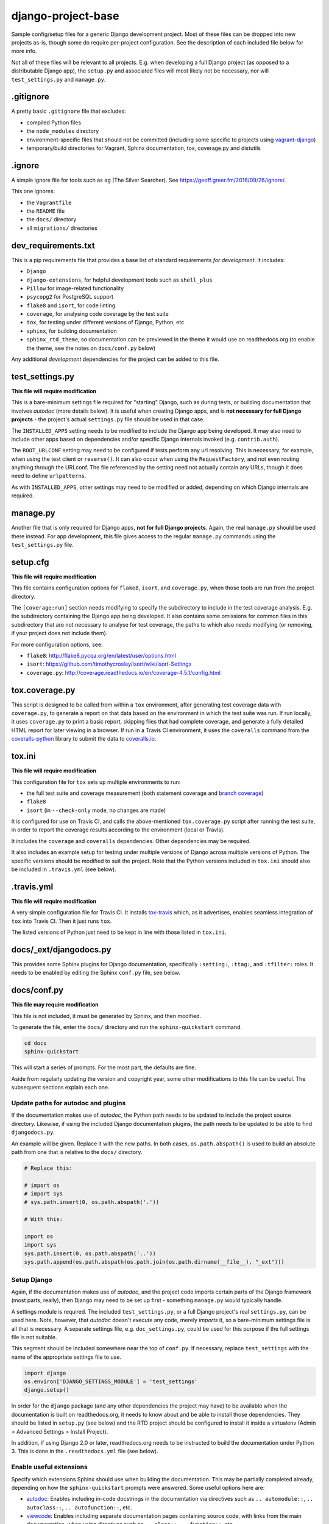 ===================
django-project-base
===================

Sample config/setup files for a generic Django development project. Most of these files can be dropped into new projects as-is, though some do require per-project configuration. See the description of each included file below for more info.

Not all of these files will be relevant to all projects. E.g. when developing a full Django project (as opposed to a distributable Django app), the ``setup.py`` and associated files will most likely not be necessary, nor will ``test_settings.py`` and ``manage.py``.


.gitignore
==========

A pretty basic ``.gitignore`` file that excludes:

* compiled Python files
* the ``node_modules`` directory
* environment-specific files that should not be committed (including some specific to projects using `vagrant-django <https://github.com/oogles/vagrant-django>`_)
* temporary/build directories for Vagrant, Sphinx documentation, tox, coverage.py and distutils


.ignore
=======

A simple ignore file for tools such as ``ag`` (The Silver Searcher). See https://geoff.greer.fm/2016/09/26/ignore/.

This one ignores:

* the ``Vagrantfile``
* the ``README`` file
* the ``docs/`` directory
* all ``migrations/`` directories


dev_requirements.txt
====================

This is a pip requirements file that provides a base list of standard requirements *for development*. It includes:

* ``Django``
* ``django-extensions``, for helpful development tools such as ``shell_plus``
* ``Pillow`` for image-related functionality
* ``psycopg2`` for PostgreSQL support
* ``flake8`` and ``isort``, for code linting
* ``coverage``, for analysing code coverage by the test suite
* ``tox``, for testing under different versions of Django, Python, etc
* ``sphinx``, for building documentation
* ``sphinx_rtd_theme``, so documentation can be previewed in the theme it would use on readthedocs.org (to enable the theme, see the notes on ``docs/conf.py`` below)

Any additional *development* dependencies for the project can be added to this file.


test_settings.py
================

**This file will require modification**

This is a bare-minimum settings file required for "starting" Django, such as during tests, or building documentation that involves *autodoc* (more details below). It is useful when creating Django apps, and is **not necessary for full Django projects** - the project's actual ``settings.py`` file should be used in that case.

The ``INSTALLED_APPS`` setting needs to be modified to include the Django app being developed. It may also need to include other apps based on dependencies and/or specific Django internals invoked (e.g. ``contrib.auth``).

The ``ROOT_URLCONF`` setting may need to be configured if tests perform any url resolving. This is necessary, for example, when using the test client or ``reverse()``. It can also occur when using the ``RequestFactory``, and not even routing anything through the URLconf. The file referenced by the setting need not actually contain any URLs, though it does need to define ``urlpatterns``.

As with ``INSTALLED_APPS``, other settings may need to be modified or added, depending on which Django internals are required.


manage.py
=========

Another file that is only required for Django apps, **not for full Django projects**. Again, the real ``manage.py`` should be used there instead. For app development, this file gives access to the regular ``manage.py`` commands using the ``test_settings.py`` file.


setup.cfg
=========

**This file will require modification**

This file contains configuration options for ``flake8``, ``isort``, and ``coverage.py``, when those tools are run from the project directory.

The ``[coverage:run]`` section needs modifying to specify the subdirectory to include in the test coverage analysis. E.g. the subdirectory containing the Django app being developed. It also contains some omissions for common files in this subdirectory that are not necessary to analyse for test coverage, the paths to which also needs modifying (or removing, if your project does not include them).

For more configuration options, see:

* ``flake8``: http://flake8.pycqa.org/en/latest/user/options.html
* ``isort``: https://github.com/timothycrosley/isort/wiki/isort-Settings
* ``coverage.py``: http://coverage.readthedocs.io/en/coverage-4.5.1/config.html


tox.coverage.py
===============

This script is designed to be called from within a ``tox`` environment, after generating test coverage data with ``coverage.py``, to generate a report on that data based on the environment in which the test suite was run. If run locally, it uses ``coverage.py`` to print a basic report, skipping files that had complete coverage, and generate a fully detailed HTML report for later viewing in a browser. If run in a Travis CI environment, it uses the ``coveralls`` command from the `coveralls-python <http://coveralls-python.readthedocs.io/en/latest/>`_ library to submit the data to `coveralls.io <https://coveralls.io/>`_.


tox.ini
=======

**This file will require modification**

This configuration file for ``tox`` sets up multiple environments to run:

* the full test suite and coverage measurement (both statement coverage and `branch coverage <http://coverage.readthedocs.io/en/latest/branch.html>`_)
* ``flake8``
* ``isort`` (in ``--check-only`` mode, no changes are made)

It is configured for use on Travis CI, and calls the above-mentioned ``tox.coverage.py`` script after running the test suite, in order to report the coverage results according to the environment (local or Travis).

It includes the ``coverage`` and ``coveralls`` dependencies. Other dependencies may be required.

It also includes an example setup for testing under multiple versions of Django across multiple versions of Python. The specific versions should be modified to suit the project. Note that the Python versions included in ``tox.ini`` should also be included in ``.travis.yml`` (see below).


.travis.yml
===========

**This file will require modification**

A very simple configuration file for Travis CI. It installs `tox-travis <https://tox-travis.readthedocs.io/en/stable/>`_ which, as it advertises, enables seamless integration of ``tox`` into Travis CI. Then it just runs ``tox``.

The listed versions of Python just need to be kept in line with those listed in ``tox.ini``.


docs/_ext/djangodocs.py
=======================

This provides some Sphinx plugins for Django documentation, specifically ``:setting:``, ``:ttag:``, and ``:tfilter:`` roles. It needs to be enabled by editing the Sphinx ``conf.py`` file, see below.


docs/conf.py
============

**This file may require modification**

This file is not included, it must be generated by Sphinx, and then modified.

To generate the file, enter the ``docs/`` directory and run the ``sphinx-quickstart`` command.

.. code-block:: bash

    cd docs
    sphinx-quickstart

This will start a series of prompts. For the most part, the defaults are fine.

Aside from regularly updating the version and copyright year, some other modifications to this file can be useful. The subsequent sections explain each one.

Update paths for autodoc and plugins
------------------------------------

If the documentation makes use of *autodoc*, the Python path needs to be updated to include the project source directory. Likewise, if using the included Django documentation plugins, the path needs to be updated to be able to find ``djangodocs.py``.

An example will be given. Replace it with the new paths. In both cases, ``os.path.abspath()`` is used to build an absolute path from one that is relative to the ``docs/`` directory.

.. code-block:: python

    # Replace this:

    # import os
    # import sys
    # sys.path.insert(0, os.path.abspath('.'))

    # With this:

    import os
    import sys
    sys.path.insert(0, os.path.abspath('..'))
    sys.path.append(os.path.abspath(os.path.join(os.path.dirname(__file__), "_ext")))

Setup Django
------------

Again, if the documentation makes use of *autodoc*, and the project code imports certain parts of the Django framework (most parts, really), then Django may need to be set up first - something ``manage.py`` would typically handle.

A settings module is required. The included ``test_settings.py``, or a full Django project's real ``settings.py``, can be used here. Note, however, that *autodoc* doesn't *execute* any code, merely *imports* it, so a bare-minimum settings file is all that is necessary. A separate settings file, e.g. ``doc_settings.py``, could be used for this purpose if the full settings file is not suitable.

This segment should be included somewhere near the top of ``conf.py``. If necessary, replace ``test_settings`` with the name of the appropriate settings file to use.

.. code-block:: python

    import django
    os.environ['DJANGO_SETTINGS_MODULE'] = 'test_settings'
    django.setup()

In order for the ``django`` package (and any other dependencies the project may have) to be available when the documentation is built on readthedocs.org, it needs to know about and be able to install those dependencies. They should be listed in ``setup.py`` (see below) and the RTD project should be configured to install it inside a virtualenv (Admin > Advanced Settings > Install Project).

In addition, if using Django 2.0 or later, readthedocs.org needs to be instructed to build the documentation under Python 3. This is done in the ``.readthedocs.yml`` file (see below).

Enable useful extensions
------------------------

Specify which extensions Sphinx should use when building the documentation. This may be partially completed already, depending on how the ``sphinx-quickstart`` prompts were answered. Some useful options here are:

* `autodoc <http://www.sphinx-doc.org/en/stable/ext/autodoc.html>`_: Enables including in-code docstrings in the documentation via directives such as ``.. automodule::``, ``.. autoclass::``, ``.. autofunction::``, etc.
* `viewcode <http://www.sphinx-doc.org/en/stable/ext/viewcode.html>`_: Enables including separate documentation pages containing source code, with links from the main documentation, when using directives such as ``.. class::``, ``.. function::``, etc.
* djangodocs: The included extension providing ``:setting:``, ``:ttag:``, and ``:tfilter:`` roles.

.. code-block:: python

    extensions = [
        'sphinx.ext.autodoc',
        'sphinx.ext.viewcode',
        'djangodocs'
    ]

Enable the RTD theme
--------------------

Enable the theme used by default by readthedocs.org, allowing the documentation to be viewed locally in the same theme. It only needs configuring when building the documentation locally, as it is the default on RTD, so an environment variable is used to detect which environment the build is taking place in.

.. code-block:: python

    # Replace this:

    html_theme = '...'

    # With this:

    # Only import and set the RTD theme if we're building docs locally. Otherwise,
    # readthedocs.org uses their theme by default, so no need to specify it.
    on_rtd = os.environ.get('READTHEDOCS', None) == 'True'
    if not on_rtd:
        import sphinx_rtd_theme
        html_theme = 'sphinx_rtd_theme'
        html_theme_path = [sphinx_rtd_theme.get_html_theme_path()]

Writing docs
------------

To start writing docs, edit ``index.rst``, and link to additional files from there. To build the docs as HTML for viewing in the browser as they would appear on readthedocs.org, run ``make html`` from the ``docs/`` directory.


.readthedocs.yml
================

Config file for readthedocs.org. Used exclusively to configure documentation to be built under Python 3 - required if installing Django >= 2.0 as part of building the docs (e.g. when using *autodoc*, as noted in the ``conf.py`` notes above).


LICENSE
=======

**This file will require modification**

This file holds the license under which the project is released.

The included license is the `MIT license <https://tldrlegal.com/license/mit-license>`_, being that with which ``django-project-base`` itself is licensed. It should be changed as necessary.

Even if not changing the license itself, the copyright year and copyright holder should be updated accordingly.


MANIFEST.in
===========

This file is the `manifest template <https://docs.python.org/2/distutils/sourcedist.html#the-manifest-in-template>`_ used by ``distutils``/``setuptools`` when creating a source distribution. This is the list of files to include in the distribution (in addition to the defaults).

This is a very simple manifest, simply including the above-mentioned ``LICENSE`` file, and the ``README.rst`` file.


setup.py
========

**This file will require modification**

This file is the setup script for building, distributing, and installing the project as a Python module. The included file uses the ``setuptools`` `extension of <http://setuptools.readthedocs.io/en/latest/setuptools.html>`_ ``distutils``, as it makes it easier to define the package setup.

It primarily consists of a call to the imported ``setup()`` function, the arguments to which define the attributes of the project necessary to build, distribute, and install it. Most of the arguments are project-specific and require custom configuration, but a few things are included that can be common across projects:

* The ``version`` argument is set by reading the value of the ``__version__`` module-level variable included in the ``__init__.py`` file of the source directory. This helps reduce the number of places the version number needs to be modified when it is updated. It assumes a few things:

    * There is a subdirectory under the main project directory (in which these config files reside) that contains the project's source code. The path to this subdirectory should be set using the ``source_dir`` variable at the top of ``setup.py``.
    * There is a ``__version__`` module-level variable in that subdirectory's ``__init__.py`` file that defines a sane version string, such as ``'2.8'``, ``'1.6.2'``, ``'0.4.6dev1'``, etc.

* The ``long_description`` argument is populated from the ``README.rst`` file. Again, this helps avoid repetition, and can provide a more useful extended description of the project than could easily be written in ``setup.py`` itself.

* The ``packages`` argument is set using the ``find_packages()`` `helper function <http://setuptools.readthedocs.io/en/latest/setuptools.html#using-find-packages>`_, which locates all relevant Python packages to include in the distribution. It excludes the ``docs/`` directory, which is not useful to be included.

When properly configured, ``setup.py`` allows a distribution for the project to be built and uploaded to PyPI using:

.. code-block:: bash

    # Build
    python setup.py sdist

    # Upload
    python setup.py upload

    # Together
    python setup.py sdist upload

Uploading to PyPI requires suitable PyPI credentials be provided. Due to a bug in ``distutils`` `discussed here <https://github.com/pypa/setuptools/issues/941>`_, the password may be prompted for without the username. In order for the username to be correctly supplied, it must be added to a ``.pypirc`` file located in the logged-in user's home directory. This ``~/.pypirc`` file should look like:

.. code-block:: ini

    [distutils]
    index-servers =
        pypi

    [pypi]
    username: <username>
    password:

The username should be populated accordingly. The password can be left blank to allow the ``setup.py upload`` command to prompt for it.


README.rst
==========

**This file will require modification**

Hopefully obvious, this file should be updated with the project's own readme.

